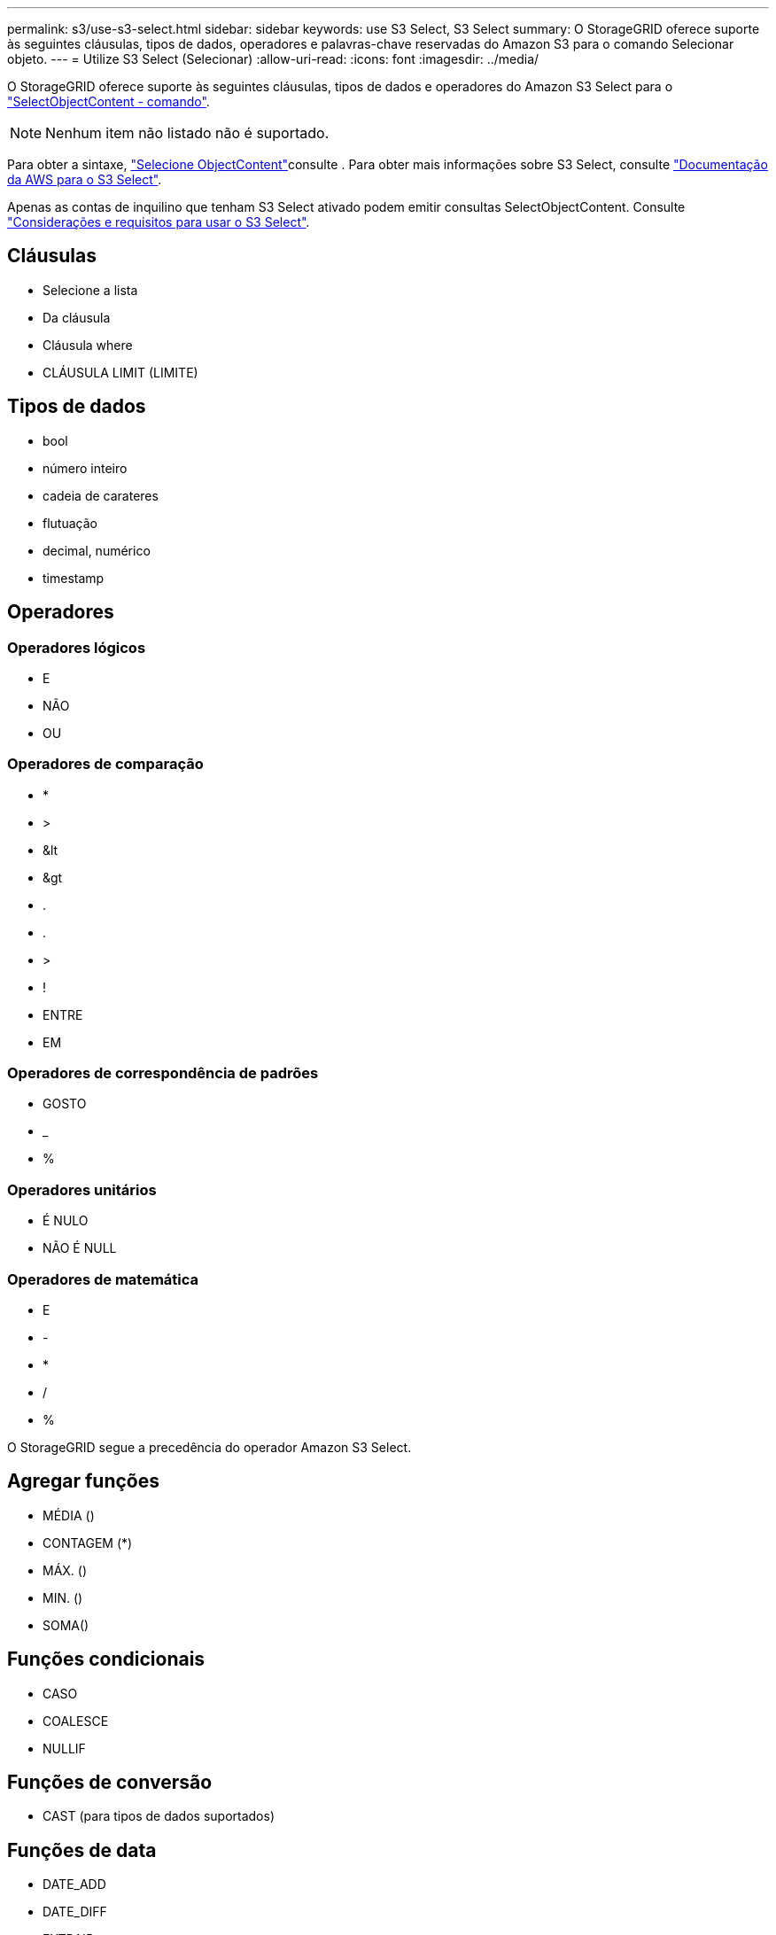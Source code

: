 ---
permalink: s3/use-s3-select.html 
sidebar: sidebar 
keywords: use S3 Select, S3 Select 
summary: O StorageGRID oferece suporte às seguintes cláusulas, tipos de dados, operadores e palavras-chave reservadas do Amazon S3 para o comando Selecionar objeto. 
---
= Utilize S3 Select (Selecionar)
:allow-uri-read: 
:icons: font
:imagesdir: ../media/


[role="lead"]
O StorageGRID oferece suporte às seguintes cláusulas, tipos de dados e operadores do Amazon S3 Select para o link:select-object-content.html["SelectObjectContent - comando"].


NOTE: Nenhum item não listado não é suportado.

Para obter a sintaxe, link:select-object-content.html["Selecione ObjectContent"]consulte . Para obter mais informações sobre S3 Select, consulte https://docs.aws.amazon.com/AmazonS3/latest/userguide/selecting-content-from-objects.html["Documentação da AWS para o S3 Select"^].

Apenas as contas de inquilino que tenham S3 Select ativado podem emitir consultas SelectObjectContent. Consulte link:../admin/manage-s3-select-for-tenant-accounts.html["Considerações e requisitos para usar o S3 Select"].



== Cláusulas

* Selecione a lista
* Da cláusula
* Cláusula where
* CLÁUSULA LIMIT (LIMITE)




== Tipos de dados

* bool
* número inteiro
* cadeia de carateres
* flutuação
* decimal, numérico
* timestamp




== Operadores



=== Operadores lógicos

* E
* NÃO
* OU




=== Operadores de comparação

* *
* >
* &lt
* &gt
* .
* .
* >
* !
* ENTRE
* EM




=== Operadores de correspondência de padrões

* GOSTO
* _
* %




=== Operadores unitários

* É NULO
* NÃO É NULL




=== Operadores de matemática

* E
* -
* *
* /
* %


O StorageGRID segue a precedência do operador Amazon S3 Select.



== Agregar funções

* MÉDIA ()
* CONTAGEM (*)
* MÁX. ()
* MIN. ()
* SOMA()




== Funções condicionais

* CASO
* COALESCE
* NULLIF




== Funções de conversão

* CAST (para tipos de dados suportados)




== Funções de data

* DATE_ADD
* DATE_DIFF
* EXTRAIR
* TO_STRING
* TO_TIMESTAMP
* UTCNOW




== Funções de cadeia de carateres

* CHAR_LENGTH, CHARACTER_LENGTH
* BAIXAR
* SUBSTRING
* APARAR
* SUPERIOR

